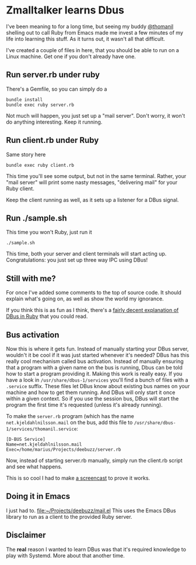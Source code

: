 * Zmalltalker learns Dbus
  I've been meaning to for a long time, but seeing my buddy [[http://twitter.com/thomanil][@thomanil]]
  shelling out to call Ruby from Emacs made me invest a few minutes of
  my life into learning this stuff. As it turns out, it wasn't all
  that difficult.

  I've created a couple of files in here, that you should be able to
  run on a Linux machine. Get one if you don't already have one.

** Run server.rb under ruby
   There's a Gemfile, so you can simply do a
#+BEGIN_SRC shell
bundle install
bundle exec ruby server.rb
#+END_SRC

   Not much will happen, you just set up a "mail server". Don't worry,
   it won't do anything interesting. Keep it running.

** Run client.rb under Ruby

   Same story here
#+BEGIN_SRC shell
bundle exec ruby client.rb
#+END_SRC

   This time you'll see some output, but not in the same
   terminal. Rather, your "mail server" will print some nasty
   messages, "delivering mail" for your Ruby client.

   Keep the client running as well, as it sets up a listener for a
   DBus signal.

** Run ./sample.sh
   This time you won't Ruby, just run it

#+BEGIN_SRC shell
./sample.sh
#+END_SRC

   This time, both your server and client terminals will start acting
   up. Congratulations: you just set up three way IPC using DBus!

** Still with me?
   For once I've added some comments to the top of source code. It
   should explain what's going on, as well as show the world my
   ignorance.

   If you think this is as fun as I think, there's a [[https://github.com/mvidner/ruby-dbus/blob/master/doc/Tutorial.md][fairly decent
   explanation of DBus in Ruby]] that you could read.
** Bus activation
   Now this is where it gets fun. Instead of manually starting your
   DBus server, wouldn't it be cool if it was just started whenever
   it's needed? DBus has this really cool mechanism called bus
   activation. Instead of manually ensuring that a program with a
   given name on the bus is running, Dbus can be told how to start a
   program providing it. Making this work is really easy. If you have
   a look in =/usr/share/dbus-1/services= you'll find a bunch of files
   with a =.service= suffix. These files let DBus know about existing
   bus names on your machine and how to get them running. And DBus
   will only start it once within a given context. So if you use the
   session bus, DBus will start the program the first time it's
   requested (unless it's already running).

   To make the =server.rb= program (which has the name
   =net.kjeldahlnilsson.mail= on the bus, add this file to
   =/usr/share/dbus-1/services/thomanil.service=:

#+BEGIN_EXAMPLE
[D-BUS Service]
Name=net.kjeldahlnilsson.mail
Exec=/home/marius/Projects/deebuzz/server.rb
#+END_EXAMPLE

   Now, instead of starting server.rb manually, simply run the
   client.rb script and see what happens.

   This is so cool I had to make [[http://ascii.io/a/1487][a screencast]] to prove it works.
** Doing it in Emacs
   I just had to. [[file:mail.el][file:~/Projects/deebuzz/mail.el]] This uses the Emacs
   DBus library to run as a client to the provided Ruby server.
** Disclaimer
   The *real* reason I wanted to learn DBus was that it's required
   knowledge to play with Systemd. More about that another time.
